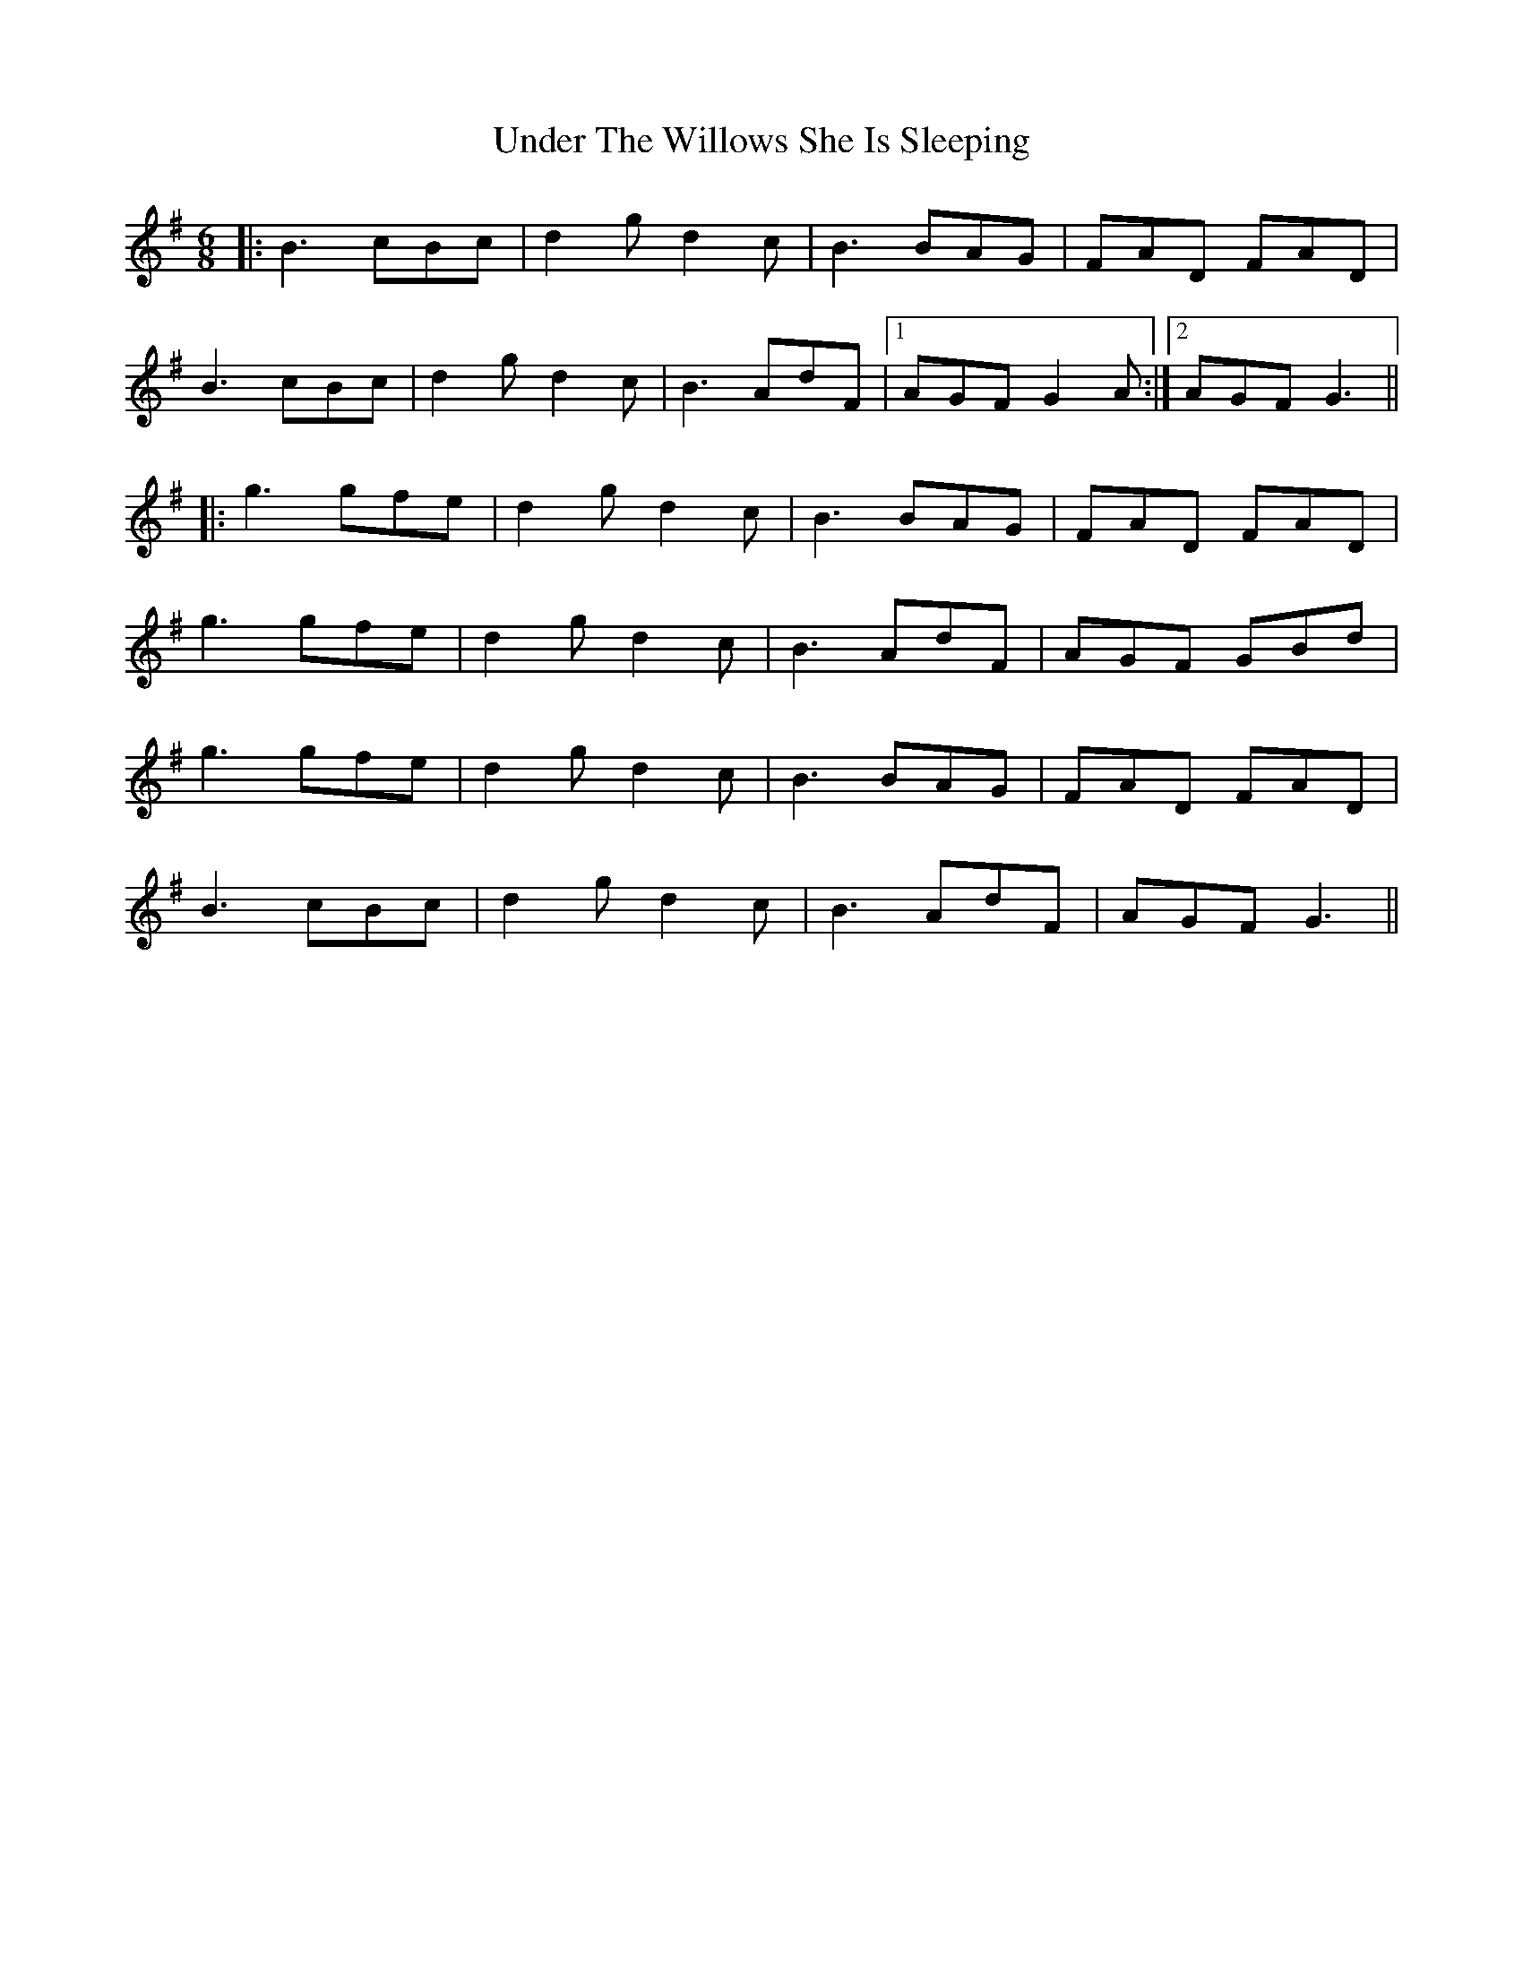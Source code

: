 X: 41543
T: Under The Willows She Is Sleeping
R: jig
M: 6/8
K: Gmajor
|:B3 cBc|d2g d2c|B3 BAG|FAD FAD|
B3 cBc|d2g d2c|B3 AdF|1 AGF G2A:|2 AGF G3||
|:g3 gfe|d2g d2c|B3 BAG|FAD FAD|
g3 gfe|d2g d2c|B3 AdF|AGF GBd|
g3 gfe|d2g d2c|B3 BAG|FAD FAD|
B3 cBc|d2g d2c|B3 AdF|AGF G3||

